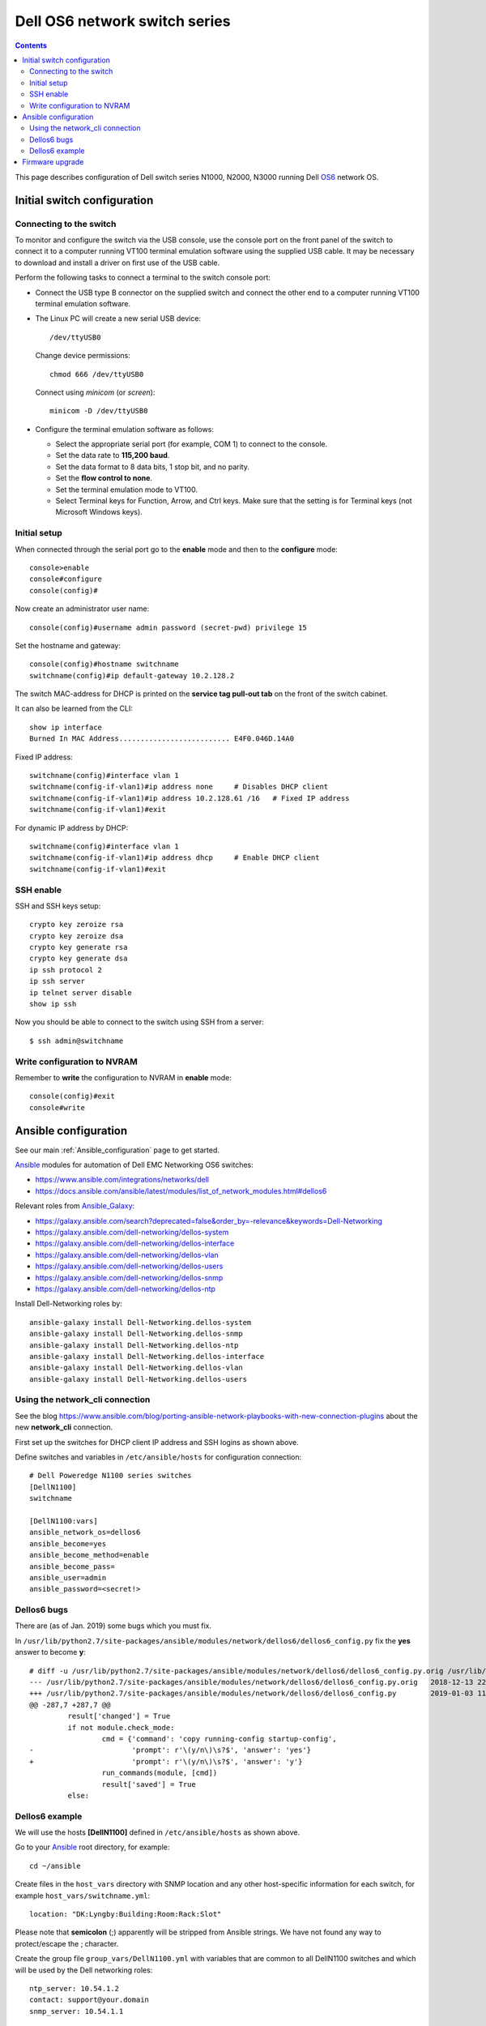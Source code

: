.. _DellOS6:

==============================
Dell OS6 network switch series
==============================

.. Contents::

This page describes configuration of Dell switch series N1000, N2000, N3000 running Dell OS6_ network OS.

.. _OS6: https://www.dell.com/learn/us/en/04/campaigns/dell-networking-os6

Initial switch configuration
============================

Connecting to the switch
------------------------

To monitor and configure the switch via the USB console, use the console
port on the front panel of the switch to connect it to a computer running
VT100 terminal emulation software using the supplied USB cable. It may be
necessary to download and install a driver on first use of the USB cable.

Perform the following tasks to connect a terminal to the switch console port:

* Connect the USB type B connector on the supplied switch and connect the other end to a computer running VT100 terminal emulation software.

* The Linux PC will create a new serial USB device::

    /dev/ttyUSB0

  Change device permissions::

    chmod 666 /dev/ttyUSB0

  Connect using *minicom* (or *screen*)::

    minicom -D /dev/ttyUSB0

* Configure the terminal emulation software as follows:
 
  * Select the appropriate serial port (for example, COM 1) to connect to the console.
  * Set the data rate to **115,200 baud**.
  * Set the data format to 8 data bits, 1 stop bit, and no parity.
  * Set the **flow control to none**.
  * Set the terminal emulation mode to VT100.
  * Select Terminal keys for Function, Arrow, and Ctrl keys. Make sure that the setting is for Terminal keys (not Microsoft Windows keys).

Initial setup
-------------

When connected through the serial port go to the **enable** mode and then to the **configure** mode::

  console>enable 
  console#configure                                                               
  console(config)#

Now create an administrator user name::

  console(config)#username admin password (secret-pwd) privilege 15

Set the hostname and gateway::

  console(config)#hostname switchname
  switchname(config)#ip default-gateway 10.2.128.2 

The switch MAC-address for DHCP is printed on the **service tag pull-out tab** on the front of the switch cabinet.

It can also be learned from the CLI::

  show ip interface
  Burned In MAC Address.......................... E4F0.046D.14A0  

Fixed IP address::

  switchname(config)#interface vlan 1 
  switchname(config-if-vlan1)#ip address none     # Disables DHCP client
  switchname(config-if-vlan1)#ip address 10.2.128.61 /16   # Fixed IP address
  switchname(config-if-vlan1)#exit

For dynamic IP address by DHCP::

  switchname(config)#interface vlan 1 
  switchname(config-if-vlan1)#ip address dhcp     # Enable DHCP client
  switchname(config-if-vlan1)#exit

SSH enable
----------

SSH and SSH keys setup::

  crypto key zeroize rsa
  crypto key zeroize dsa
  crypto key generate rsa
  crypto key generate dsa
  ip ssh protocol 2
  ip ssh server
  ip telnet server disable
  show ip ssh       

Now you should be able to connect to the switch using SSH from a server::

  $ ssh admin@switchname            

Write configuration to NVRAM
-----------------------------

Remember to **write** the configuration to NVRAM in **enable** mode::

  console(config)#exit                                                            
  console#write 

Ansible configuration
=====================

See our main :ref:`Ansible_configuration` page to get started.

Ansible_ modules for automation of Dell EMC Networking OS6 switches:

* https://www.ansible.com/integrations/networks/dell
* https://docs.ansible.com/ansible/latest/modules/list_of_network_modules.html#dellos6

Relevant roles from Ansible_Galaxy_:

* https://galaxy.ansible.com/search?deprecated=false&order_by=-relevance&keywords=Dell-Networking
* https://galaxy.ansible.com/dell-networking/dellos-system
* https://galaxy.ansible.com/dell-networking/dellos-interface
* https://galaxy.ansible.com/dell-networking/dellos-vlan
* https://galaxy.ansible.com/dell-networking/dellos-users
* https://galaxy.ansible.com/dell-networking/dellos-snmp
* https://galaxy.ansible.com/dell-networking/dellos-ntp

.. _Ansible_Galaxy: https://galaxy.ansible.com/

.. _Ansible: https://www.ansible.com/

Install Dell-Networking roles by::

  ansible-galaxy install Dell-Networking.dellos-system
  ansible-galaxy install Dell-Networking.dellos-snmp
  ansible-galaxy install Dell-Networking.dellos-ntp
  ansible-galaxy install Dell-Networking.dellos-interface
  ansible-galaxy install Dell-Networking.dellos-vlan
  ansible-galaxy install Dell-Networking.dellos-users


Using the network_cli connection
--------------------------------

See the blog https://www.ansible.com/blog/porting-ansible-network-playbooks-with-new-connection-plugins about the new **network_cli** connection.

First set up the switches for DHCP client IP address and SSH logins as shown above.

Define switches and variables in ``/etc/ansible/hosts`` for configuration connection::

  # Dell Poweredge N1100 series switches
  [DellN1100]
  switchname

  [DellN1100:vars]
  ansible_network_os=dellos6
  ansible_become=yes
  ansible_become_method=enable
  ansible_become_pass=
  ansible_user=admin
  ansible_password=<secret!>

Dellos6 bugs
------------

There are (as of Jan. 2019) some bugs which you must fix.

In ``/usr/lib/python2.7/site-packages/ansible/modules/network/dellos6/dellos6_config.py`` fix the **yes** answer to become **y**::

  # diff -u /usr/lib/python2.7/site-packages/ansible/modules/network/dellos6/dellos6_config.py.orig /usr/lib/python2.7/site-packages/ansible/modules/network/dellos6/dellos6_config.py
  --- /usr/lib/python2.7/site-packages/ansible/modules/network/dellos6/dellos6_config.py.orig	2018-12-13 22:14:39.000000000 +0100
  +++ /usr/lib/python2.7/site-packages/ansible/modules/network/dellos6/dellos6_config.py	2019-01-03 11:17:45.322096619 +0100
  @@ -287,7 +287,7 @@
           result['changed'] = True
           if not module.check_mode:
                   cmd = {'command': 'copy running-config startup-config',
  -                       'prompt': r'\(y/n\)\s?$', 'answer': 'yes'}
  +                       'prompt': r'\(y/n\)\s?$', 'answer': 'y'}
                   run_commands(module, [cmd])
                   result['saved'] = True
           else:



Dellos6 example
---------------

We will use the hosts **[DellN1100]** defined in ``/etc/ansible/hosts`` as shown above.

Go to your Ansible_ root directory, for example::

  cd ~/ansible

Create files in the ``host_vars`` directory with SNMP location and any other host-specific information for each switch, 
for example ``host_vars/switchname.yml``::

  location: "DK:Lyngby:Building:Room:Rack:Slot"

Please note that **semicolon** (;) apparently will be stripped from Ansible strings.
We have not found any way to protect/escape the ; character.

Create the group file ``group_vars/DellN1100.yml`` with variables that are common to all DellN1100 switches and which will be used by the Dell networking roles::

  ntp_server: 10.54.1.2
  contact: support@your.domain
  snmp_server: 10.54.1.1

  dellos_system:
    hostname: "{{ inventory_hostname }}"

  dellos_snmp:
    snmp_contact: "{{ contact }}"
    snmp_location: "{{ location }}"
    snmp_host: 
      - ip: "{{ snmp_server }}"
        version: "2c"
        communitystring: "public"
        state: present
    snmp_community:
      - name: public
        access_mode: ro
        state: present

  dellos_ntp:
    server:
      -  ip: "{{ ntp_server }}"

Create the Ansible_ playbook file ``DellN1100.yml`` containing some **pre_tasks** which must be run before the Dell Ansible_ roles::

  - hosts: DellN1100
    connection: network_cli
    gather_facts: no
    pre_tasks:
      - name: Set SSH Exec Timeout
        dellos6_config:
          lines: ['exec-timeout 600']
          parents: ['line ssh']
          match: exact
 
      - name: Set console Exec Timeout
        dellos6_config:
          lines: ['exec-timeout 600']
          parents: ['line console']
          match: exact
 
      - name: Set Timezone
        dellos6_config:
          lines:
            - 'clock summer-time recurring EU'
            - 'clock timezone 1 minutes 0'
          match: line
    
      - name: Disable telnet server
        dellos6_config:
          lines: ['ip telnet server disable']
          match: line
    
      - name: Disable http port 80 server
        dellos6_config:
          lines: ['no ip http server']
          match: line
    
      - name: Enable sntp unicast client
        dellos6_config:
          lines: ['sntp unicast client enable']
          match: line
    
    roles:
      - Dell-Networking.dellos-snmp
      - Dell-Networking.dellos-system
      - Dell-Networking.dellos-ntp

    post_tasks:
    - name: "Save running configuration to NVRAM, and make a backup"
      dellos6_config:
        backup: yes
        save: yes

The **post_tasks** performed at the end writes to configuration to NVRAM and makes a backup on the Ansible_ server in the ``backup/`` directory.

Run this playbook::

  ansible-playbook DellN1100.yml


Firmware upgrade
================

Ansible roles for upgrading the switch firmware exist only for the **OS10** switch series, **not for OS6** switches.
See https://galaxy.ansible.com/dell-networking/dellos-image-upgrade

You may install the role::

  ansible-galaxy install Dell-Networking.dellos-image-upgrade
